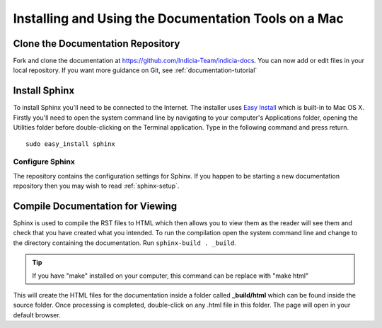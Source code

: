 .. _documentation-mac:

*****************************************************
Installing and Using the Documentation Tools on a Mac
*****************************************************

Clone the Documentation Repository
==================================

Fork and clone the documentation at https://github.com/Indicia-Team/indicia-docs. You can now add or edit files in your local repository. If you want more guidance on Git, see :ref:`documentation-tutorial`

Install Sphinx
==============

To install Sphinx you'll need to be connected to the Internet. The installer uses `Easy
Install <http://packages.python.org/distribute/easy_install.html>`_ which is built-in to
Mac OS X. Firstly you'll need to open the system command line by navigating to your
computer's Applications folder, opening the Utilities folder before double-clicking on the
Terminal application. Type in the following command and press return. ::

  sudo easy_install sphinx

Configure Sphinx
----------------

The repository contains the configuration settings for Sphinx. If you happen to be starting a new documentation repository then you may wish to read :ref:`sphinx-setup`.

Compile Documentation for Viewing
=================================

Sphinx is used to compile the RST files to HTML which then allows you to view them as the reader will see them and check that you have created what you intended. To run the compilation open the system command line and change to the directory containing the documentation. Run ``sphinx-build . _build``.


.. tip:: If you have "make" installed on your computer, this command can be replace with "make html"

This will create the HTML files for the documentation inside a folder called **_build/html** which can be found inside the source folder. Once processing is completed, double-click on any .html file in this folder. The page will open in your default browser.

